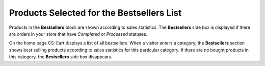 ******************************************
Products Selected for the Bestsellers List
******************************************

Products in the **Bestsellers** block are shown according to sales statistics. The **Bestsellers** side box is displayed if there are orders in your store that have *Completed* or *Processed* statuses.

On the home page CS-Cart displays a list of all bestsellers. When a visitor enters a category, the **Bestsellers** section shows best selling products according to sales statistics for this particular category.
If there are no bought products in this category, the **Bestsellers** side box disappears.
